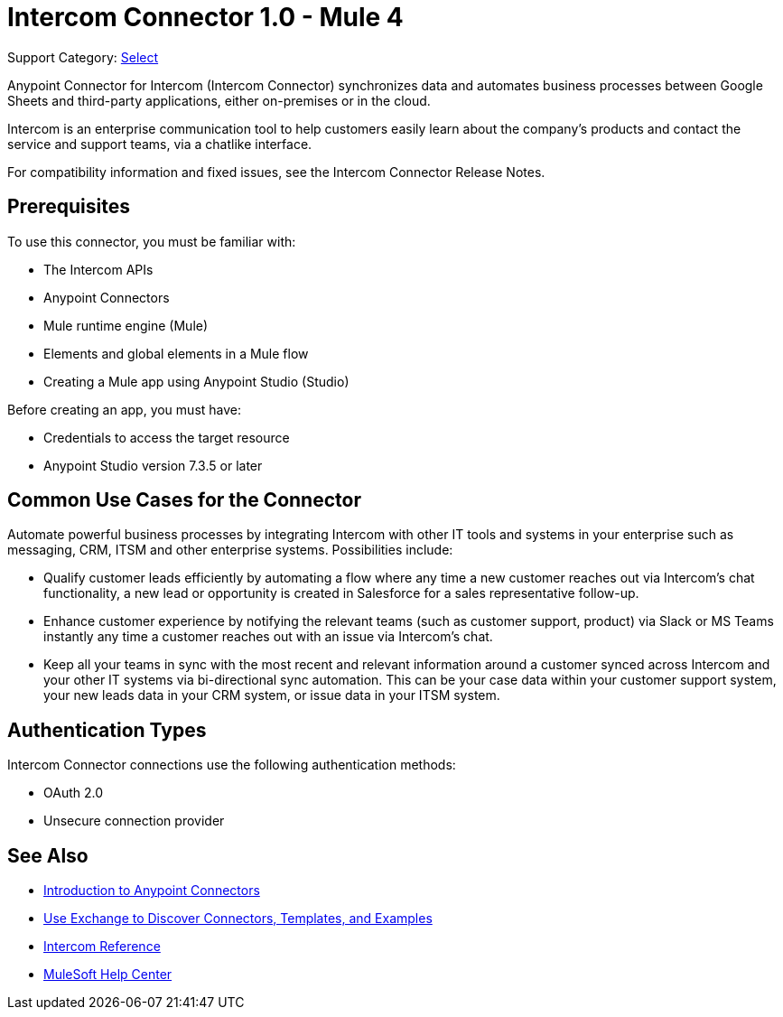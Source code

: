 = Intercom Connector 1.0 - Mule 4

Support Category: https://www.mulesoft.com/legal/versioning-back-support-policy#anypoint-connectors[Select]

Anypoint Connector for Intercom (Intercom Connector) synchronizes data and automates business processes between Google Sheets and third-party applications, either on-premises or in the cloud.

Intercom is an enterprise communication tool to help customers easily learn about the company’s products and contact the service and support teams, via a chatlike interface. 

For compatibility information and fixed issues, see the Intercom Connector Release Notes.

== Prerequisites

To use this connector, you must be familiar with:

* The Intercom APIs
* Anypoint Connectors
* Mule runtime engine (Mule)
* Elements and global elements in a Mule flow
* Creating a Mule app using Anypoint Studio (Studio)

Before creating an app, you must have:

* Credentials to access the target resource
* Anypoint Studio version 7.3.5 or later

== Common Use Cases for the Connector

Automate powerful business processes by integrating Intercom with other IT tools and systems in your enterprise such as messaging, CRM, ITSM and other enterprise systems. Possibilities include:

* Qualify customer leads efficiently by automating a flow where any time a new customer reaches out via Intercom’s chat functionality, a new lead or opportunity is created in Salesforce for a sales representative follow-up.

* Enhance customer experience by notifying the relevant teams (such as customer support, product) via Slack or MS Teams instantly any time a customer reaches out with an issue via Intercom’s chat.

* Keep all your teams in sync with the most recent and relevant information around a customer synced across Intercom and your other IT systems via bi-directional sync automation.  This can be your case data within your customer support system, your new leads data in your CRM system, or issue data in your ITSM system. 

== Authentication Types

Intercom Connector connections use the following authentication methods:

* OAuth 2.0
* Unsecure connection provider


== See Also

* xref:connectors::introduction/introduction-to-anypoint-connectors.adoc[Introduction to Anypoint Connectors]
* xref:connectors::introduction/intro-use-exchange.adoc[Use Exchange to Discover Connectors, Templates, and Examples]
* xref:intercom-connector-reference.adoc[Intercom Reference]
* https://help.mulesoft.com[MuleSoft Help Center]
